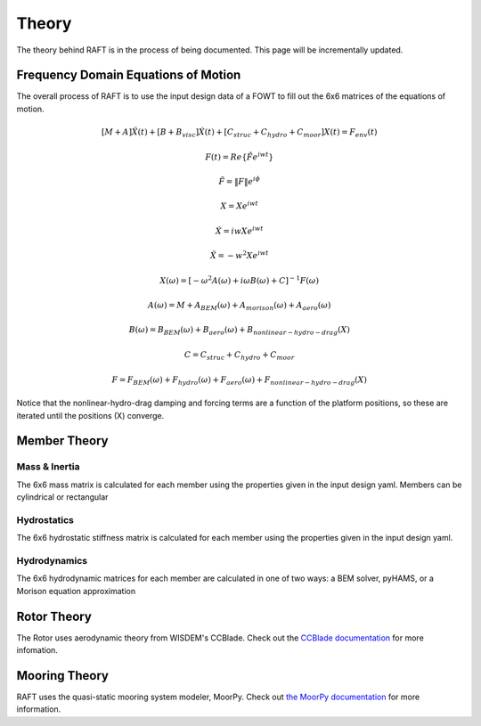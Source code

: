 Theory
=====================

The theory behind RAFT is in the process of being documented. This page will be incrementally updated.


Frequency Domain Equations of Motion
------------------------------------

The overall process of RAFT is to use the input design data of a FOWT to fill out the 6x6 matrices of the equations of motion.

.. math::

   [M+A]\ddot{X}(t) + [B+B_{visc}]\dot{X}(t) + [C_{struc}+C_{hydro}+C_{moor}]X(t) = F_{env}(t)

   F(t) = Re\{\tilde{F}e^{iwt}\}

   \tilde{F} = \|F\|e^{i\phi}

   X = Xe^{iwt}

   \dot{X} = iwXe^{iwt}

   \ddot{X} = -w^2Xe^{iwt}

   X(\omega) = [-\omega^2A(\omega) + i \omega B(\omega) + C]^{-1} F(\omega)

   A(\omega) = M + A_{BEM}(\omega) + A_{morison}(\omega) + A_{aero}(\omega)
   
   B(\omega) = B_{BEM}(\omega) + B_{aero}(\omega) + B_{nonlinear-hydro-drag}(X)

   C = C_{struc} + C_{hydro} + C_{moor}

   F = F_{BEM}(\omega) + F_{hydro}(\omega) + F_{aero}(\omega) + F_{nonlinear-hydro-drag}(X)

Notice that the nonlinear-hydro-drag damping and forcing terms are a function of the platform positions, so these are iterated
until the positions (X) converge.


Member Theory
-------------

.. image:: /images/members1.JPG
    :align: center

.. image:: /images/members2.JPG
    :align: center
    :width: 350px
    :height: 350px

Mass & Inertia
^^^^^^^^^^^^^^
The 6x6 mass matrix is calculated for each member using the properties given in the input design yaml.
Members can be cylindrical or rectangular

Hydrostatics
^^^^^^^^^^^^
The 6x6 hydrostatic stiffness matrix is calculated for each member using the properties given in the input design yaml.

Hydrodynamics
^^^^^^^^^^^^^
The 6x6 hydrodynamic matrices for each member are calculated in one of two ways: a BEM solver, pyHAMS, or a Morison equation approximation



Rotor Theory
------------

The Rotor uses aerodynamic theory from WISDEM's CCBlade. Check out the `CCBlade documentation <https://wisdem.readthedocs.io/en/latest/wisdem/ccblade/index.html>`_ 
for more infomation.

Mooring Theory
--------------

RAFT uses the quasi-static mooring system modeler, MoorPy. Check out `the MoorPy documentation <https://moorpy.readthedocs.io/en/latest/>`_ 
for more information.
